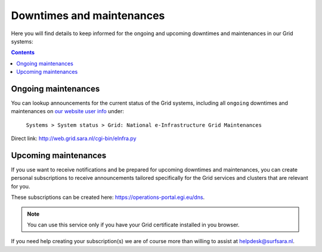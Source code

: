 .. _notifications:

**************************
Downtimes and maintenances
**************************

Here you will find details to keep informed for the ongoing and upcoming downtimes and maintenances in our Grid systems:

.. contents:: 
    :depth: 4


====================
Ongoing maintenances
====================

You can lookup announcements for the current status of the Grid systems, including all ``ongoing`` downtimes and maintenances on `our website user info <https://userinfo.surfsara.nl/>`_ under:

    ``Systems > System status > Grid: National e-Infrastructure Grid Maintenances``

Direct link: http://web.grid.sara.nl/cgi-bin/eInfra.py 

 
=====================
Upcoming maintenances
=====================

If you use want to receive notifications and be prepared for upcoming downtimes and maintenances, you can create personal subscriptions to receive announcements tailored specifically for the Grid services and clusters that are relevant for you. 

These subscriptions can be created here: https://operations-portal.egi.eu/dns. 

.. note::  You can use this service only if you have your Grid certificate installed in you browser.

If you need help creating your subscription(s) we are of course more than willing to assist at helpdesk@surfsara.nl.
